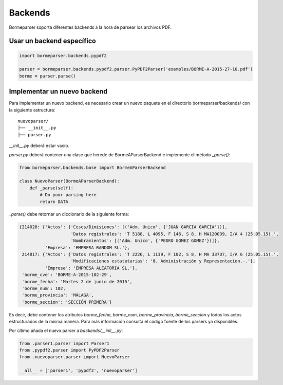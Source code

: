 Backends
========

Bormeparser soporta diferentes backends a la hora de parsear los archivos PDF.

Usar un backend específico
--------------------------

.. code-block:: python

    import bormeparser.backends.pypdf2

    parser = bormeparser.backends.pypdf2.parser.PyPDF2Parser('examples/BORME-A-2015-27-10.pdf')
    borme = parser.parse()


Implementar un nuevo backend
----------------------------

Para implementar un nuevo backend, es necesario crear un nuevo paquete en el directorio bormeparser/backends/ con la siguiente estructura::

    nuevoparser/
    ├── __init__.py
    ├── parser.py

`__init__.py` deberá estar vacío.

`parser.py` deberá contener una clase que herede de BormeAParserBackend e implemente el método `_parse()`:

.. code-block:: python

    from bormeparser.backends.base import BormeAParserBackend
    
    class NuevoParser(BormeAParserBackend):
        def _parse(self):
            # Do your parsing here
            return DATA

`_parse()` debe retornar un diccionario de la siguiente forma:

.. code-block:: python

    {214028: {'Actos': {'Ceses/Dimisiones': [('Adm. Unico', {'JUAN GARCIA GARCIA'})],
                        'Datos registrales': 'T 5188, L 4095, F 146, S 8, H MA120039, I/A 4 (25.05.15).',
                        'Nombramientos': [('Adm. Unico', {'PEDRO GOMEZ GOMEZ'})]},
              'Empresa': 'EMPRESA RANDOM SL.'},
     214017: {'Actos': {'Datos registrales': 'T 2226, L 1139, F 102, S 8, H MA 33737, I/A 6 (25.05.15).',
                        'Modificaciones estatutarias': '8. Administración y Representacion.-.'},
              'Empresa': 'EMPRESA ALEATORIA SL.'},
     'borme_cve': 'BORME-A-2015-102-29',
     'borme_fecha': 'Martes 2 de junio de 2015',
     'borme_num': 102,
     'borme_provincia': 'MÁLAGA',
     'borme_seccion': 'SECCIÓN PRIMERA'}

Es decir, debe contener los atributos `borme_fecha`, `borme_num`, `borme_provincia`, `borme_seccion` y todos los actos estructurados de la misma manera.
Para más información consulta el código fuente de los parsers ya disponibles.

Por último añada el nuevo parser a `backends/__init__.py`:

.. code-block:: python

    from .parser1.parser import Parser1
    from .pypdf2.parser import PyPDF2Parser
    from .nuevoparser.parser import NuevoParser

    __all__ = ['parser1', 'pypdf2', 'nuevoparser']

